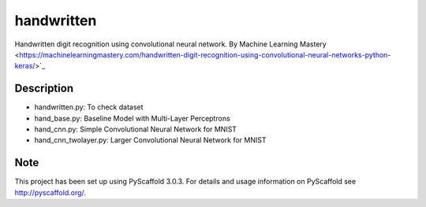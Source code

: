 ===========
handwritten
===========


Handwritten digit recognition using convolutional neural network.
By Machine Learning Mastery <https://machinelearningmastery.com/handwritten-digit-recognition-using-convolutional-neural-networks-python-keras/>`_


Description
===========

* handwritten.py: To check dataset
* hand_base.py: Baseline Model with Multi-Layer Perceptrons
* hand_cnn.py: Simple Convolutional Neural Network for MNIST
* hand_cnn_twolayer.py: Larger Convolutional Neural Network for MNIST

Note
====

This project has been set up using PyScaffold 3.0.3. For details and usage
information on PyScaffold see http://pyscaffold.org/.
